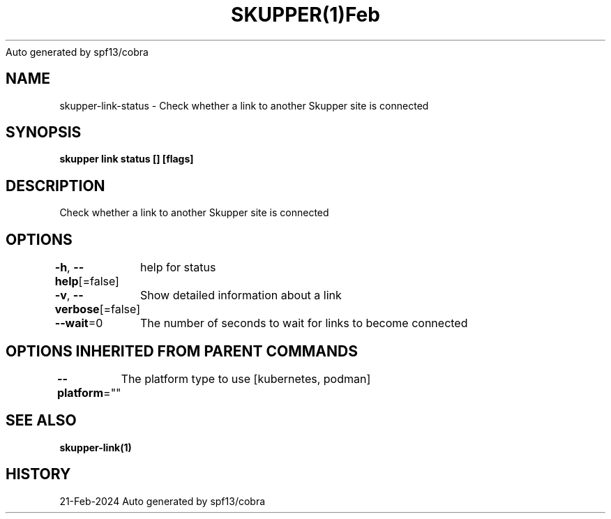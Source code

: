 .nh
.TH SKUPPER(1)Feb 2024
Auto generated by spf13/cobra

.SH NAME
.PP
skupper\-link\-status \- Check whether a link to another Skupper site is connected


.SH SYNOPSIS
.PP
\fBskupper link status [] [flags]\fP


.SH DESCRIPTION
.PP
Check whether a link to another Skupper site is connected


.SH OPTIONS
.PP
\fB\-h\fP, \fB\-\-help\fP[=false]
	help for status

.PP
\fB\-v\fP, \fB\-\-verbose\fP[=false]
	Show detailed information about a link

.PP
\fB\-\-wait\fP=0
	The number of seconds to wait for links to become connected


.SH OPTIONS INHERITED FROM PARENT COMMANDS
.PP
\fB\-\-platform\fP=""
	The platform type to use [kubernetes, podman]


.SH SEE ALSO
.PP
\fBskupper\-link(1)\fP


.SH HISTORY
.PP
21\-Feb\-2024 Auto generated by spf13/cobra
